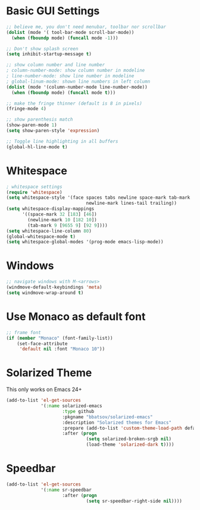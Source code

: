 #+title Gui Settings

* Basic GUI Settings

#+BEGIN_SRC emacs-lisp
  ;; believe me, you don't need menubar, toolbar nor scrollbar
  (dolist (mode '( tool-bar-mode scroll-bar-mode))
    (when (fboundp mode) (funcall mode -1)))

  ;; Don't show splash screen
  (setq inhibit-startup-message t)

  ;; show column number and line number
  ; column-number-mode: show column number in modeline
  ; line-number-mode: show line number in modeline
  ; global-linum-mode: shown line numbers in left column
  (dolist (mode '(column-number-mode line-number-mode))
    (when (fboundp mode) (funcall mode t)))

  ;; make the fringe thinner (default is 8 in pixels)
  (fringe-mode 4)

  ;; show parenthesis match
  (show-paren-mode 1)
  (setq show-paren-style 'expression)

  ;; Toggle line highlighting in all buffers
  (global-hl-line-mode t)
#+END_SRC

* Whitespace

#+BEGIN_SRC emacs-lisp
  ; whitespace settings
  (require 'whitespace)
  (setq whitespace-style '(face spaces tabs newline space-mark tab-mark
                                newline-mark lines-tail trailing))
  (setq whitespace-display-mappings
        '((space-mark 32 [183] [46])
          (newline-mark 10 [182 10])
          (tab-mark 9 [9655 9] [92 9])))
  (setq whitespace-line-column 80)
  (global-whitespace-mode t)
  (setq whitespace-global-modes '(prog-mode emacs-lisp-mode))
#+END_SRC

* Windows
#+BEGIN_SRC emacs-lisp
  ;; navigate windows with M-<arrows>
  (windmove-default-keybindings 'meta)
  (setq windmove-wrap-around t)
#+END_SRC
* Use Monaco as default font

#+BEGIN_SRC emacs-lisp
  ;; frame font
  (if (member "Monaco" (font-family-list))
      (set-face-attribute
       'default nil :font "Monaco 10"))
#+END_SRC

* Solarized Theme

  This only works on Emacs 24+

  #+BEGIN_SRC emacs-lisp
    (add-to-list 'el-get-sources
                 '(:name solarized-emacs
                         :type github
                         :pkgname "bbatsov/solarized-emacs"
                         :description "Solarized themes for Emacs"
                         :prepare (add-to-list 'custom-theme-load-path default-directory)
                         :after (progn
                                  (setq solarized-broken-srgb nil)
                                  (load-theme 'solarized-dark t))))
  #+END_SRC

* Speedbar

#+BEGIN_SRC emacs-lisp
  (add-to-list 'el-get-sources
               '(:name sr-speedbar
                       :after (progn
                                (setq sr-speedbar-right-side nil))))
#+END_SRC
